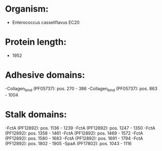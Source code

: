 * Organism:
- Enterococcus casseliflavus EC20
* Protein length:
- 1952
* Adhesive domains:
-Collagen_bind (PF05737): pos. 270 - 386
-Collagen_bind (PF05737): pos. 863 - 1004
* Stalk domains:
-FctA (PF12892): pos. 1136 - 1239
-FctA (PF12892): pos. 1247 - 1350
-FctA (PF12892): pos. 1358 - 1461
-FctA (PF12892): pos. 1469 - 1572
-FctA (PF12892): pos. 1580 - 1683
-FctA (PF12892): pos. 1691 - 1794
-FctA (PF12892): pos. 1802 - 1905
-SpaA (PF17802): pos. 1043 - 1116

